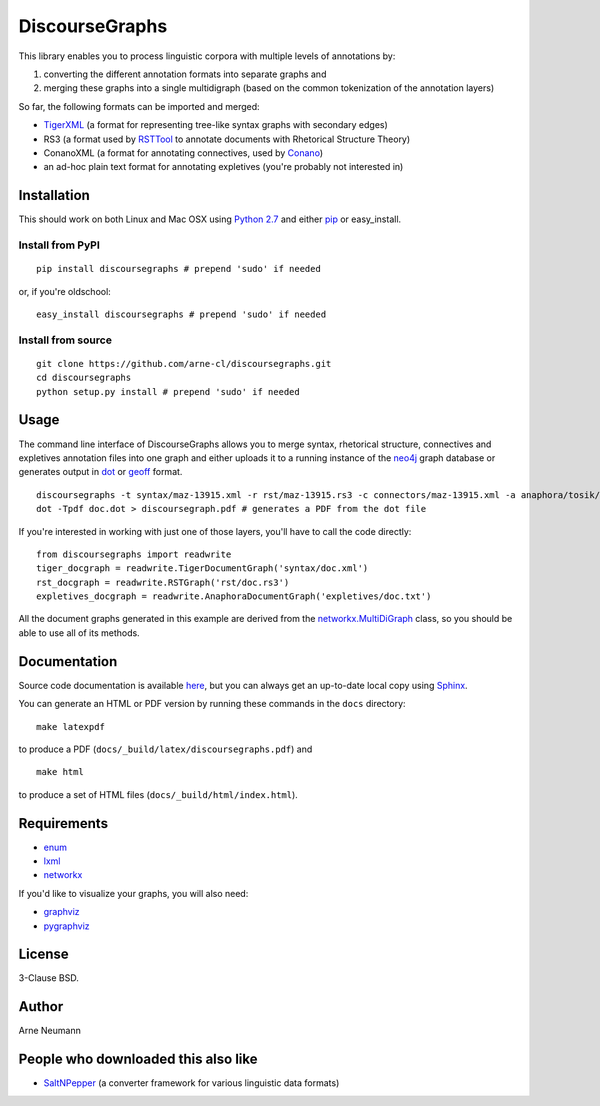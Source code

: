 DiscourseGraphs
===============

.. image:: http://img.shields.io/pypi/dm/discoursegraphs.svg
   :alt: PyPI download counter
   :align: right
   :target: https://pypi.python.org/pypi/discoursegraphs#downloads
.. image:: http://img.shields.io/pypi/v/discoursegraphs.svg
   :alt: Latest version
   :align: right
   :target: https://pypi.python.org/pypi/discoursegraphs
.. image:: http://img.shields.io/badge/license-BSD-yellow.svg
   :alt: BSD License
   :align: right
   :target: http://opensource.org/licenses/BSD-3-Clause


This library enables you to process linguistic corpora with multiple levels
of annotations by:

1. converting the different annotation formats into separate graphs and 
2. merging these graphs into a single multidigraph (based on the common
   tokenization of the annotation layers)

So far, the following formats can be imported and merged:

* `TigerXML`_ (a format for representing tree-like syntax graphs with
  secondary edges)
* RS3 (a format used by `RSTTool`_ to
  annotate documents with Rhetorical Structure Theory)
* ConanoXML (a format for annotating connectives, used by `Conano`_)
* an ad-hoc plain text format for annotating expletives (you're probably not
  interested in)

.. _`TigerXML`: http://www.ims.uni-stuttgart.de/forschung/ressourcen/werkzeuge/TIGERSearch/doc/html/TigerXML.html
.. _`RSTTool`: http://www.wagsoft.com/RSTTool/
.. _`Conano`: http://www.ling.uni-potsdam.de/acl-lab/Forsch/pcc/pcc.html


Installation
------------

This should work on both Linux and Mac OSX using `Python 2.7`_ and
either `pip`_ or easy_install.

.. _`Python 2.7`: https://www.python.org/downloads/
.. _`pip`: https://pip.pypa.io/en/latest/installing.html

Install from PyPI
~~~~~~~~~~~~~~~~~

::

    pip install discoursegraphs # prepend 'sudo' if needed

or, if you're oldschool:

::

    easy_install discoursegraphs # prepend 'sudo' if needed


Install from source
~~~~~~~~~~~~~~~~~~~

::

    git clone https://github.com/arne-cl/discoursegraphs.git
    cd discoursegraphs
    python setup.py install # prepend 'sudo' if needed


Usage
-----

The command line interface of DiscourseGraphs allows you to
merge syntax, rhetorical structure, connectives and expletives
annotation files into one graph and either uploads it to a running
instance of the `neo4j`_ graph database or generates output in `dot`_
or `geoff`_ format.

.. _`neo4j`:  http://www.neo4j.org/
.. _`dot`: http://www.graphviz.org/content/dot-language
.. _`geoff`: http://www.neo4j.org/develop/python/geoff



::

    discoursegraphs -t syntax/maz-13915.xml -r rst/maz-13915.rs3 -c connectors/maz-13915.xml -a anaphora/tosik/das/maz-13915.txt -o dot
    dot -Tpdf doc.dot > discoursegraph.pdf # generates a PDF from the dot file

If you're interested in working with just one of those layers, you'll
have to call the code directly::

    from discoursegraphs import readwrite
    tiger_docgraph = readwrite.TigerDocumentGraph('syntax/doc.xml')
    rst_docgraph = readwrite.RSTGraph('rst/doc.rs3')
    expletives_docgraph = readwrite.AnaphoraDocumentGraph('expletives/doc.txt')

All the document graphs generated in this example are derived from the
`networkx.MultiDiGraph`_ class, so you should be able to use all of its
methods.

.. _`networkx.MultiDiGraph`: http://networkx.lanl.gov/reference/classes.multidigraph.html


Documentation
-------------

Source code documentation is available
`here <https://pythonhosted.org/pypolibox/>`_, but you can always get an
up-to-date local copy using `Sphinx`_.

You can generate an HTML or PDF version by running these commands in
the ``docs`` directory::

    make latexpdf

to produce a PDF (``docs/_build/latex/discoursegraphs.pdf``) and ::

    make html

to produce a set of HTML files (``docs/_build/html/index.html``).

.. _`Sphinx`: http://sphinx-doc.org/


Requirements
------------

- `enum <https://pypi.python.org/pypi/enum34>`_
- `lxml <http://lxml.de/>`_
- `networkx <http://networkx.github.io/>`_

If you'd like to visualize your graphs, you will also need:

- `graphviz <http://graphviz.org/>`_
- `pygraphviz <http://pygraphviz.github.io/>`_


License
-------

3-Clause BSD.

Author
------
Arne Neumann


People who downloaded this also like
------------------------------------

- `SaltNPepper`_ (a converter framework for various linguistic data formats)

.. _`SaltNPepper`: https://korpling.german.hu-berlin.de/p/projects/saltnpepper/wiki/
